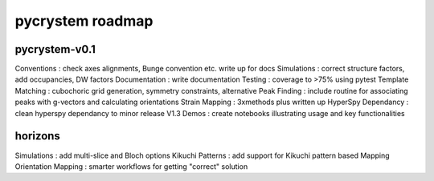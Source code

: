 pycrystem roadmap
=================

pycrystem-v0.1
--------------

Conventions : check axes alignments, Bunge convention etc. write up for docs
Simulations : correct structure factors, add occupancies, DW factors
Documentation : write documentation
Testing : coverage to >75% using pytest
Template Matching : cubochoric grid generation, symmetry constraints, alternative
Peak Finding : include routine for associating peaks with g-vectors and calculating orientations
Strain Mapping : 3xmethods plus written up
HyperSpy Dependancy : clean hyperspy dependancy to minor release V1.3
Demos : create notebooks illustrating usage and key functionalities

horizons
--------

Simulations : add multi-slice and Bloch options
Kikuchi Patterns : add support for Kikuchi pattern based Mapping
Orientation Mapping : smarter workflows for getting "correct" solution
